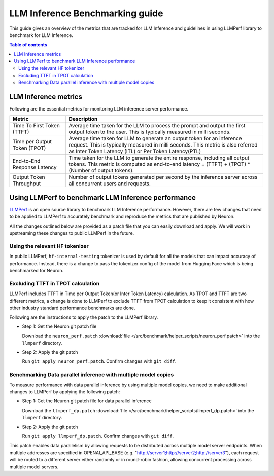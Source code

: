 .. _llm-inference-benchmarking:

LLM Inference Benchmarking guide
================================

This guide gives an overview of the metrics that are tracked for LLM Inference and guidelines in using LLMPerf library
to benchmark for LLM Inference.

.. contents:: Table of contents
   :local:
   :depth: 2


.. _llm_inference_metrics:

LLM Inference metrics
---------------------
Following are the essential metrics for monitoring LLM inference server performance.

.. list-table::
   :widths: 20 70 
   :header-rows: 1
   :align: left
   :class: table-smaller-font-size

   * - Metric
     - Description

   * - Time To First Token (TTFT) 
     - Average time taken for the LLM to process the prompt and output the first output token to the user. This is typically measured in milli seconds.
  
   * - Time per Output Token (TPOT) 
     - Average time taken for LLM to generate an output token for an inference request. This is typically measured in milli seconds. This metric is also referred as Inter Token Latency (ITL) or Per Token Latency(PTL)
  
   * - End-to-End Response Latency
     - Time taken for the LLM to generate the entire response, including all output tokens. This metric is computed as  
       end-to-end latency = (TTFT) + (TPOT) * (Number of output tokens).
 
   * - Output Token Throughput
     - Number of output tokens generated per second by the inference server across all concurrent users and requests.


.. _llm_perf_patch_changes:

Using LLMPerf to benchmark LLM Inference performance
----------------------------------------------------

`LLMPerf <https://github.com/ray-project/llmperf>`_ is an open source library to benchmark LLM Inference performance. However, there are few changes that need to be applied to LLMPerf
to accurately benchmark and reproduce the metrics that are published by Neuron.


All the changes outlined below are provided as a patch file that you can easily download and apply.
We will work in upstreaming these changes to public LLMPerf in the future. 

Using the relevant HF tokenizer
^^^^^^^^^^^^^^^^^^^^^^^^^^^^^^^
In public LLMPerf, ``hf-internal-testing`` tokenizer is used by default for all the models that can impact accuracy of performance.
Instead, there is a change to pass the tokenizer config of the model from Hugging Face which is being benchmarked for Neuron.

Excluding TTFT in TPOT calculation
^^^^^^^^^^^^^^^^^^^^^^^^^^^^^^^^^^
LLMPerf includes TTFT in Time per Output Token(or Inter Token Latency) calculation. As TPOT and TTFT are two different metrics, a change is done to LLMPerf
to exclude TTFT from TPOT calculation to keep it consistent with how other industry standard performance benchmarks are done.


Following are the instructions to apply the patch to the LLMPerf library.


* Step 1: Get the Neuron git patch file

  Download the ``neuron_perf.patch`` :download:`file </src/benchmark/helper_scripts/neuron_perf.patch>` into the ``llmperf`` directory. 

* Step 2: Apply the git patch

  Run ``git apply neuron_perf.patch``. Confirm changes with ``git diff``.


Benchmarking Data parallel inference with multiple model copies
^^^^^^^^^^^^^^^^^^^^^^^^^^^^^^^^^^^^^^^^^^^^^^^^^^^^^^^^^^^^^^^
To measure performance with data parallel inference by using multiple model copies, we need to make additional changes to LLMPerf by applying the following patch:

* Step 1: Get the Neuron git patch file for data parallel inference

  Download the ``llmperf_dp.patch`` :download:`file </src/benchmark/helper_scripts/llmperf_dp.patch>` into the ``llmperf`` directory. 

* Step 2: Apply the git patch

  Run ``git apply llmperf_dp.patch``. Confirm changes with ``git diff``.

This patch enables data parallelism by allowing requests to be distributed across multiple model server endpoints. When multiple addresses are specified in OPENAI_API_BASE (e.g. "http://server1;http://server2;http://server3"), each request will be routed to a different server either randomly or in round-robin fashion, allowing concurrent processing across multiple model servers.
